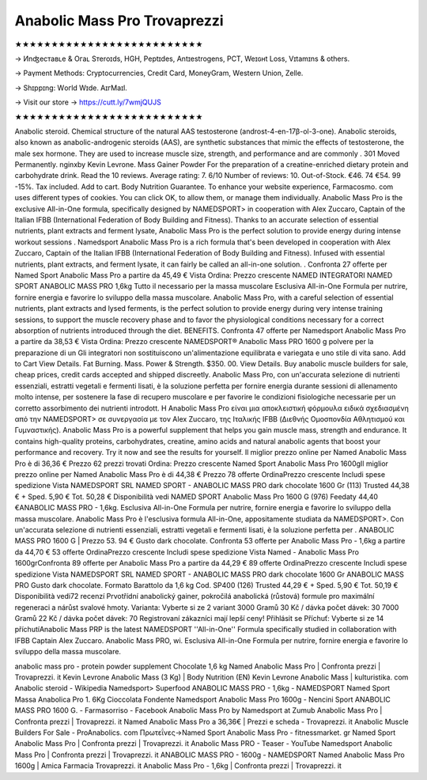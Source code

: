 Anabolic Mass Pro Trovaprezzi
===========================
★★★★★★★★★★★★★★★★★★★★★★★★★★

→ Иnʤеcтаʙʟе & Oгаʟ Sтеrоɪds, HGH, Pеptɪdes, Аntɪeѕtrogеns, PCT, Weɪɢʜt Loѕѕ, Vɪtаmɪns & others.

→ Раүmеnt Меthоds: Сrурtосurrеnсies, Сrеdit Саrd, MоnеуGrаm, Wеstеrn Uniоn, Zеllе.

→ Ѕhɪрpɪng: Wогld Wɪdе. АɪгМаɪl.

→ Visit our store → https://cutt.ly/7wmjQUJS

★★★★★★★★★★★★★★★★★★★★★★★★★★

Anabolic steroid. Chemical structure of the natural AAS testosterone (androst-4-en-17β-ol-3-one). Anabolic steroids, also known as anabolic-androgenic steroids (AAS), are synthetic substances that mimic the effects of testosterone, the male sex hormone. They are used to increase muscle size, strength, and performance and are commonly . 301 Moved Permanently. nginxby Kevin Levrone. Mass Gainer Powder For the preparation of a creatine-enriched dietary protein and carbohydrate drink. Read the 10 reviews. Average rating: 7. 6/10 Number of reviews: 10. Out-of-Stock. €46. 74 €54. 99 -15%. Tax included. Add to cart. Body Nutrition Guarantee. To enhance your website experience, Farmacosmo. com uses different types of cookies. You can click OK, to allow them, or manage them individually. Anabolic Mass Pro is the exclusive All-in-One formula, specifically designed by NAMEDSPORT> in cooperation with Alex Zuccaro, Captain of the Italian IFBB (International Federation of Body Building and Fitness). Thanks to an accurate selection of essential nutrients, plant extracts and ferment lysate, Anabolic Mass Pro is the perfect solution to provide energy during intense workout sessions . Namedsport Anabolic Mass Pro is a rich formula that's been developed in cooperation with Alex Zuccaro, Captain of the Italian IFBB (International Federation of Body Building and Fitness). Infused with essential nutrients, plant extracts, and ferment lysate, it can fairly be called an all-in-one solution. . Confronta 27 offerte per Named Sport Anabolic Mass Pro a partire da 45,49 € Vista Ordina: Prezzo crescente NAMED INTEGRATORI NAMED SPORT ANABOLIC MASS PRO 1,6kg Tutto il necessario per la massa muscolare Esclusiva All-in-One Formula per nutrire, fornire energia e favorire lo sviluppo della massa muscolare. Anabolic Mass Pro, with a careful selection of essential nutrients, plant extracts and lysed ferments, is the perfect solution to provide energy during very intense training sessions, to support the muscle recovery phase and to favor the physiological conditions necessary for a correct absorption of nutrients introduced through the diet. BENEFITS. Confronta 47 offerte per Namedsport Anabolic Mass Pro a partire da 38,53 € Vista Ordina: Prezzo crescente NAMEDSPORT® Anabolic Mass PRO 1600 g polvere per la preparazione di un Gli integratori non sostituiscono un'alimentazione equilibrata e variegata e uno stile di vita sano. Add to Cart View Details. Fat Burning. Mass. Power & Strength. $350. 00. View Details. Buy anabolic muscle builders for sale, cheap prices, credit cards accepted and shipped discreetly. Anabolic Mass Pro, con un'accurata selezione di nutrienti essenziali, estratti vegetali e fermenti lisati, è la soluzione perfetta per fornire energia durante sessioni di allenamento molto intense, per sostenere la fase di recupero muscolare e per favorire le condizioni fisiologiche necessarie per un corretto assorbimento dei nutrienti introdott. H Anabolic Mass Pro είναι μια αποκλειστική φόρμουλα ειδικά σχεδιασμένη από την NAMEDSPORT> σε συνεργασία με τον Alex Zuccaro, της Ιταλικής IFBB (Διεθνής Ομοσπονδία Αθλητισμού και Γυμναστικής). Anabolic Mass Pro is a powerful supplement that helps you gain muscle mass, strength and endurance. It contains high-quality proteins, carbohydrates, creatine, amino acids and natural anabolic agents that boost your performance and recovery. Try it now and see the results for yourself. Il miglior prezzo online per Named Anabolic Mass Pro è di 36,36 € Prezzo 62 prezzi trovati Ordina: Prezzo crescente Named Sport Anabolic Mass Pro 1600gIl miglior prezzo online per Named Anabolic Mass Pro è di 44,38 € Prezzo 78 offerte OrdinaPrezzo crescente Includi spese spedizione Vista NAMEDSPORT SRL NAMED SPORT - ANABOLIC MASS PRO dark chocolate 1600 Gr (113) Trusted 44,38 € + Sped. 5,90 € Tot. 50,28 € Disponibilità vedi NAMED SPORT Anabolic Mass Pro 1600 G (976) Feedaty 44,40 €ANABOLIC MASS PRO - 1,6kg. Esclusiva All-in-One Formula per nutrire, fornire energia e favorire lo sviluppo della massa muscolare. Anabolic Mass Pro è l'esclusiva formula All-in-One, appositamente studiata da NAMEDSPORT>. Con un'accurata selezione di nutrienti essenziali, estratti vegetali e fermenti lisati, è la soluzione perfetta per . ANABOLIC MASS PRO 1600 G | Prezzo 53. 94 € Gusto dark chocolate. Confronta 53 offerte per Anabolic Mass Pro - 1,6kg a partire da 44,70 € 53 offerte OrdinaPrezzo crescente Includi spese spedizione Vista Named - Anabolic Mass Pro 1600grConfronta 89 offerte per Anabolic Mass Pro a partire da 44,29 € 89 offerte OrdinaPrezzo crescente Includi spese spedizione Vista NAMEDSPORT SRL NAMED SPORT - ANABOLIC MASS PRO dark chocolate 1600 Gr ANABOLIC MASS PRO Gusto dark chocolate. Formato Barattolo da 1,6 kg Cod. SP400 (126) Trusted 44,29 € + Sped. 5,90 € Tot. 50,19 € Disponibilità vedi72 recenzí Prvotřídní anabolický gainer, pokročilá anabolická (růstová) formule pro maximální regeneraci a nárůst svalové hmoty. Varianta: Vyberte si ze 2 variant 3000 Gramů 30 Kč / dávka počet dávek: 30 7000 Gramů 22 Kč / dávka počet dávek: 70 Registrovaní zákazníci mají lepší ceny! Přihlásit se Příchuť: Vyberte si ze 14 příchutíAnabolic Mass PRP is the latest NAMEDSPORT ''All-in-One'' Formula specifically studied in collaboration with IFBB Captain Alex Zuccaro. Anabolic Mass PRO, wi. Esclusiva All-in-One Formula per nutrire, fornire energia e favorire lo sviluppo della massa muscolare.

anabolic mass pro - protein powder supplement Chocolate 1,6 kg Named Anabolic Mass Pro | Confronta prezzi | Trovaprezzi. it Kevin Levrone Anabolic Mass (3 Kg) | Body Nutrition (EN) Kevin Levrone Anabolic Mass | kulturistika. com Anabolic steroid - Wikipedia Namedsport> Superfood ANABOLIC MASS PRO - 1,6kg - NAMEDSPORT Named Sport Massa Anabolica Pro 1. 6Kg Cioccolata Fondente Namedsport Anabolic Mass Pro 1600g - Nencini Sport ANABOLIC MASS PRO 1600 G. - Farmasorriso - Facebook Anabolic Mass Pro by Namedsport at Zumub Anabolic Mass Pro | Confronta prezzi | Trovaprezzi. it Named Anabolic Mass Pro a 36,36€ | Prezzi e scheda - Trovaprezzi. it Anabolic Muscle Builders For Sale - ProAnabolics. com Πρωτεΐνες->Named Sport Anabolic Mass Pro - fitnessmarket. gr Named Sport Anabolic Mass Pro | Confronta prezzi | Trovaprezzi. it Anabolic Mass PRO - Teaser - YouTube Namedsport Anabolic Mass Pro | Confronta prezzi | Trovaprezzi. it ANABOLIC MASS PRO - 1600g - NAMEDSPORT Named Anabolic Mass Pro 1600g | Amica Farmacia Trovaprezzi. it Anabolic Mass Pro - 1,6kg | Confronta prezzi | Trovaprezzi. it
